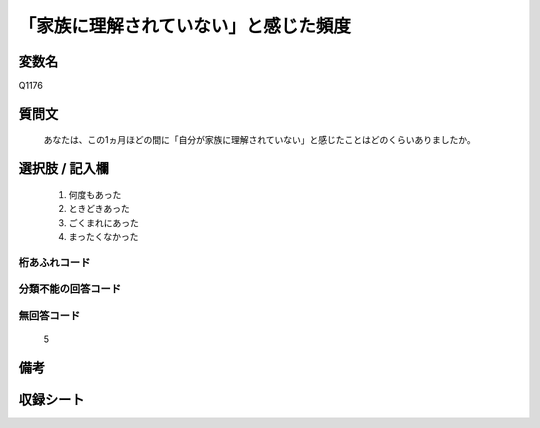 .. title:: Q1176
.. rst-class:: item
====================================================================================================
「家族に理解されていない」と感じた頻度
====================================================================================================

.. rst-class:: varname
変数名
==================

Q1176

.. rst-class:: question
質問文
==================


   あなたは、この1ヵ月ほどの間に「自分が家族に理解されていない」と感じたことはどのくらいありましたか。



.. rst-class:: answer
選択肢 / 記入欄
======================

  
     1. 何度もあった
  
     2. ときどきあった
  
     3. ごくまれにあった
  
     4. まったくなかった
  



.. rst-class:: overflow
桁あふれコード
-------------------------------
  


.. rst-class:: not_available
分類不能の回答コード
-------------------------------------
  


.. rst-class:: not_available
無回答コード
-------------------------------------
  5


.. rst-class:: bikou
備考
==================



.. rst-class:: include_sheet
収録シート
=======================================
.. hlist::
   :columns: 3
   
   
   * p20_3
   
   * p21abcd_3
   
   * p21e_3
   
   * p22_3
   
   * p23_3
   
   * p24_3
   
   * p25_3
   
   * p26_3
   
   


.. index:: Q1176